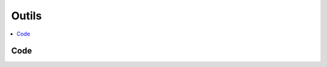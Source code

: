
Outils
======

.. contents::
    :local:
    :depth: 2

Code
++++

.. autosignature:: ensae_teaching_cs.ml.gini.gini

.. autosignature:: ensae_teaching_cs.ml.lasso_random_forest_regressor.LassoRandomForestRegressor
